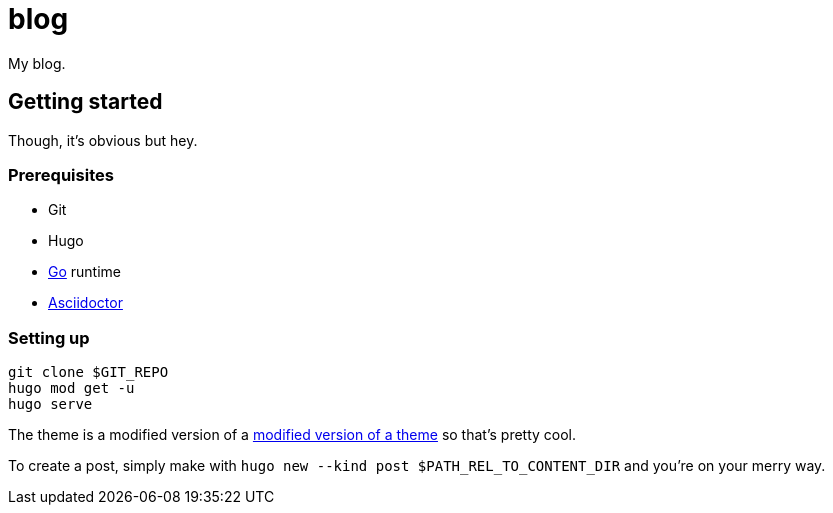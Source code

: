 = blog

My blog.




== Getting started

Though, it's obvious but hey.


=== Prerequisites

* Git
* Hugo
* https://golang.org/[Go] runtime
* https://asciidoctor.org/[Asciidoctor]


=== Setting up

[source, shell]
----
git clone $GIT_REPO
hugo mod get -u
hugo serve
----

The theme is a modified version of a https://github.com/foo-dogsquared/hugo-theme-more-contentful[modified version of a theme] so that's pretty cool.

To create a post, simply make with `hugo new --kind post $PATH_REL_TO_CONTENT_DIR` and you're on your merry way.

